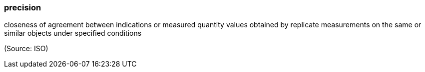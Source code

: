 === precision

closeness of agreement between indications or measured quantity values obtained by replicate measurements on the same or similar objects under specified conditions

(Source: ISO)

